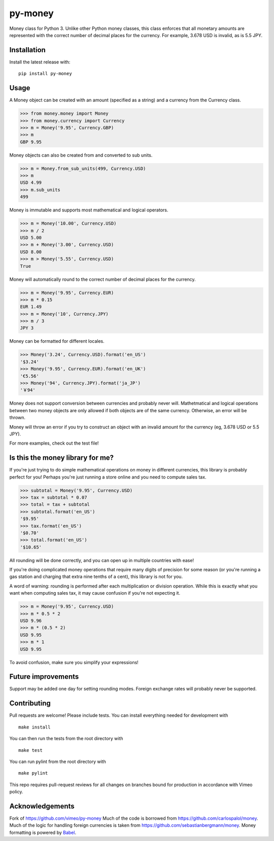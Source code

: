 ========
py-money
========

.. image:: https://badge.fury.io/py/py-money.svg
    :target: https://badge.fury.io/py/py-money
    :alt: Latest PyPI version

Money class for Python 3. Unlike other Python money classes, this class enforces that all monetary amounts are represented with the correct number of decimal places for the currency. For example, 3.678 USD is invalid, as is 5.5 JPY.

Installation
============

Install the latest release with:

::

    pip install py-money

Usage
=====

A Money object can be created with an amount (specified as a string) and a currency from the Currency class.

.. code:: python

    >>> from money.money import Money
    >>> from money.currency import Currency
    >>> m = Money('9.95', Currency.GBP)
    >>> m
    GBP 9.95

Money objects can also be created from and converted to sub units.

.. code:: python

    >>> m = Money.from_sub_units(499, Currency.USD)
    >>> m
    USD 4.99
    >>> m.sub_units
    499

Money is immutable and supports most mathematical and logical operators.

.. code:: python

    >>> m = Money('10.00', Currency.USD)
    >>> m / 2
    USD 5.00
    >>> m + Money('3.00', Currency.USD)
    USD 8.00
    >>> m > Money('5.55', Currency.USD)
    True

Money will automatically round to the correct number of decimal places for the currency.

.. code:: python

    >>> m = Money('9.95', Currency.EUR)
    >>> m * 0.15
    EUR 1.49
    >>> m = Money('10', Currency.JPY)
    >>> m / 3
    JPY 3

Money can be formatted for different locales.

.. code:: python

    >>> Money('3.24', Currency.USD).format('en_US')
    '$3.24'
    >>> Money('9.95', Currency.EUR).format('en_UK')
    '€5.56'
    >>> Money('94', Currency.JPY).format('ja_JP')
    '￥94'

Money does not support conversion between currencies and probably never will. Mathetmatical and logical operations between two money objects are only allowed if both objects are of the same currency. Otherwise, an error will be thrown.

Money will throw an error if you try to construct an object with an invalid amount for the currency (eg, 3.678 USD or 5.5 JPY).

For more examples, check out the test file!

Is this the money library for me?
=================================

If you're just trying to do simple mathematical operations on money in different currencies, this library is probably perfect for you! Perhaps you're just running a store online and you need to compute sales tax.

.. code:: python

    >>> subtotal = Money('9.95', Currency.USD)
    >>> tax = subtotal * 0.07
    >>> total = tax + subtotal
    >>> subtotal.format('en_US')
    '$9.95'
    >>> tax.format('en_US')
    '$0.70'
    >>> total.format('en_US')
    '$10.65'

All rounding will be done correctly, and you can open up in multiple countries with ease!

If you're doing complicated money operations that require many digits of precision for some reason (or you're running a gas station and charging that extra nine tenths of a cent), this library is not for you.

A word of warning: rounding is performed after each multiplication or division operation. While this is exactly what you want when computing sales tax, it may cause confusion if you're not expecting it.

.. code:: python

    >>> m = Money('9.95', Currency.USD)
    >>> m * 0.5 * 2
    USD 9.96
    >>> m * (0.5 * 2)
    USD 9.95
    >>> m * 1
    USD 9.95

To avoid confusion, make sure you simplify your expressions!

Future improvements
===================
Support may be added one day for setting rounding modes. Foreign exchange rates will probably never be supported.

Contributing
============
Pull requests are welcome! Please include tests. You can install everything needed for development with

::

   make install

You can then run the tests from the root directory with

::

    make test

You can run pylint from the root directory with

::

    make pylint

This repo requires pull-request reviews for all changes on branches bound for production in accordance with Vimeo policy.

Acknowledgements
================
Fork of https://github.com/vimeo/py-money 
Much of the code is borrowed from https://github.com/carlospalol/money. Much of the logic for handling foreign currencies is taken from https://github.com/sebastianbergmann/money. Money formatting is powered by `Babel <http://babel.pocoo.org/>`_.
